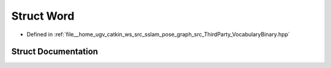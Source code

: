 .. _exhale_struct_structVINSLoop_1_1Word:

Struct Word
===========

- Defined in :ref:`file__home_ugv_catkin_ws_src_sslam_pose_graph_src_ThirdParty_VocabularyBinary.hpp`


Struct Documentation
--------------------


.. doxygenstruct:: VINSLoop::Word
   :members:
   :protected-members:
   :undoc-members:
